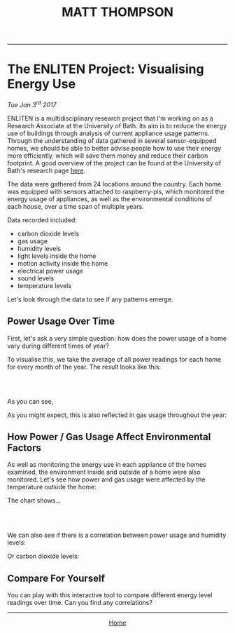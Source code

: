 #+TITLE: MATT THOMPSON
-----

* The ENLITEN Project: Visualising Energy Use
/Tue Jan 3^{rd} 2017/

ENLITEN is a multidisciplinary research project that I'm working on as a Research Associate at the University of Bath. Its aim is to reduce the energy use of buildings through analysis of current appliance usage patterns. Through the understanding of data gathered in several sensor-equipped homes, we should be able to better advise people how to use their energy more efficiently, which will save them money and reduce their carbon footprint. A good overview of the project can be found at the University of Bath's research page [[http://www.bath.ac.uk/research/case-studies/enlitening-household-energy-literacy][here]].

The data were gathered from 24 locations around the country. Each home was equipped with sensors attached to raspberry-pis, which monitored the energy usage of appliances, as well as the environmental conditions of each house, over a time span of multiple years.

Data recorded included:

- carbon dioxide levels
- gas usage
- humidity levels
- light levels inside the home
- motion activity inside the home
- electrical power usage
- sound levels
- temperature levels

Let's look through the data to see if any patterns emerge.

** Power Usage Over Time
First, let's ask a very simple question: how does the power usage of a home vary during different times of year?

To visualise this, we take the average of all power readings for each home for every month of the year. The result looks like this:

#+HTML: <br>
#+HTML: <canvas id="humidity2014" width="200" height="100"></canvas>
#+HTML: <br>

As you can see,

As you might expect, this is also reflected in gas usage throughout the year:

** How Power / Gas Usage Affect Environmental Factors
As well as monitoring the energy use in each appliance of the homes examined, the environment inside and outside of a home were also monitored. Let's see how power and gas usage were affected by the temperature outside the home:

The chart shows...

#+HTML: <br>
#+HTML: <canvas id="gas2015" width="200" height="100"></canvas>
#+HTML: <br>

We can also see if there is a correlation between power usage and humidity levels:

Or carbon dioxide levels:

** Compare For Yourself
You can play with this interactive tool to compare different energy level readings over time. Can you find any correlations?

#+HTML: <script src="https://ajax.googleapis.com/ajax/libs/jquery/3.1.1/jquery.min.js"></script>
#+HTML: <script src="https://cdnjs.cloudflare.com/ajax/libs/Chart.js/2.4.0/Chart.bundle.min.js"></script>
#+HTML: <script src="js/charts.js"></script>

-----

#+HTML:<div align=center>
[[http://mthompson.org][Home]]
#+HTML:</div>

